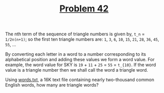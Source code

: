 #+TITLE: [[https://projecteuler.net/problem=42][Problem 42]]

The nth term of the sequence of triangle numbers is given by, =t_n= =
=1/2n(n+1)=; so the first ten triangle numbers are:
=1=, =3=, =6=, =10=, =15=, =21=, =28=, =36=, =45=, =55=, ...

By converting each letter in a word to a number corresponding to its
alphabetical position and adding these values we form a word value. For example,
the word value for SKY is =19= + =11= + =25= = =55= = =t_{10}=. If the word
value is a triangle number then we shall call the word a triangle word.

Using [[https://projecteuler.net/resources/documents/0042_words.txt][words.txt]], a 16K text file containing nearly two-thousand common English
words, how many are triangle words?
